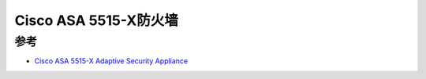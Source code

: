 .. _cisco_asa_5515-x:

=========================
Cisco ASA 5515-X防火墙
=========================



参考
======

- `Cisco ASA 5515-X Adaptive Security Appliance <https://www.cisco.com/c/en/us/support/security/asa-5515-x-adaptive-security-appliance/model.html>`_
